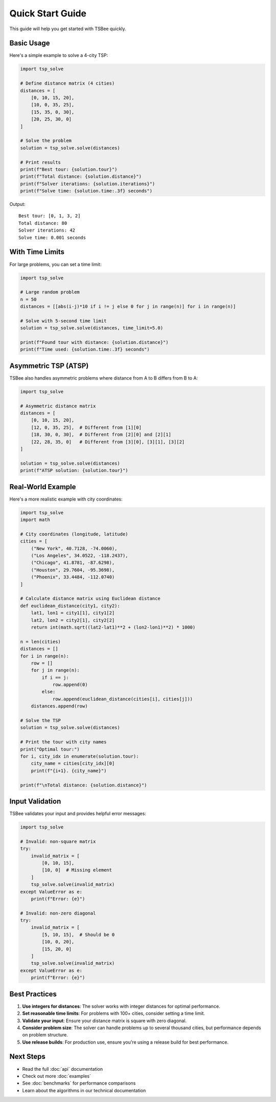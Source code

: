 Quick Start Guide
=================

This guide will help you get started with TSBee quickly.

Basic Usage
-----------

Here's a simple example to solve a 4-city TSP:

.. code-block:: python

    import tsp_solve

    # Define distance matrix (4 cities)
    distances = [
        [0, 10, 15, 20],
        [10, 0, 35, 25],
        [15, 35, 0, 30],
        [20, 25, 30, 0]
    ]

    # Solve the problem
    solution = tsp_solve.solve(distances)

    # Print results
    print(f"Best tour: {solution.tour}")
    print(f"Total distance: {solution.distance}")
    print(f"Solver iterations: {solution.iterations}")
    print(f"Solve time: {solution.time:.3f} seconds")

Output:
::

    Best tour: [0, 1, 3, 2]
    Total distance: 80
    Solver iterations: 42
    Solve time: 0.001 seconds

With Time Limits
----------------

For large problems, you can set a time limit:

.. code-block:: python

    import tsp_solve

    # Large random problem
    n = 50
    distances = [[abs(i-j)*10 if i != j else 0 for j in range(n)] for i in range(n)]

    # Solve with 5-second time limit
    solution = tsp_solve.solve(distances, time_limit=5.0)

    print(f"Found tour with distance: {solution.distance}")
    print(f"Time used: {solution.time:.3f} seconds")

Asymmetric TSP (ATSP)
--------------------

TSBee also handles asymmetric problems where distance from A to B differs from B to A:

.. code-block:: python

    import tsp_solve

    # Asymmetric distance matrix
    distances = [
        [0, 10, 15, 20],
        [12, 0, 35, 25],  # Different from [1][0]
        [18, 30, 0, 30],  # Different from [2][0] and [2][1]
        [22, 28, 35, 0]   # Different from [3][0], [3][1], [3][2]
    ]

    solution = tsp_solve.solve(distances)
    print(f"ATSP solution: {solution.tour}")

Real-World Example
------------------

Here's a more realistic example with city coordinates:

.. code-block:: python

    import tsp_solve
    import math

    # City coordinates (longitude, latitude)
    cities = [
        ("New York", 40.7128, -74.0060),
        ("Los Angeles", 34.0522, -118.2437),
        ("Chicago", 41.8781, -87.6298),
        ("Houston", 29.7604, -95.3698),
        ("Phoenix", 33.4484, -112.0740)
    ]

    # Calculate distance matrix using Euclidean distance
    def euclidean_distance(city1, city2):
        lat1, lon1 = city1[1], city1[2]
        lat2, lon2 = city2[1], city2[2]
        return int(math.sqrt((lat2-lat1)**2 + (lon2-lon1)**2) * 1000)

    n = len(cities)
    distances = []
    for i in range(n):
        row = []
        for j in range(n):
            if i == j:
                row.append(0)
            else:
                row.append(euclidean_distance(cities[i], cities[j]))
        distances.append(row)

    # Solve the TSP
    solution = tsp_solve.solve(distances)

    # Print the tour with city names
    print("Optimal tour:")
    for i, city_idx in enumerate(solution.tour):
        city_name = cities[city_idx][0]
        print(f"{i+1}. {city_name}")

    print(f"\nTotal distance: {solution.distance}")

Input Validation
---------------

TSBee validates your input and provides helpful error messages:

.. code-block:: python

    import tsp_solve

    # Invalid: non-square matrix
    try:
        invalid_matrix = [
            [0, 10, 15],
            [10, 0]  # Missing element
        ]
        tsp_solve.solve(invalid_matrix)
    except ValueError as e:
        print(f"Error: {e}")

    # Invalid: non-zero diagonal
    try:
        invalid_matrix = [
            [5, 10, 15],  # Should be 0
            [10, 0, 20],
            [15, 20, 0]
        ]
        tsp_solve.solve(invalid_matrix)
    except ValueError as e:
        print(f"Error: {e}")

Best Practices
--------------

1. **Use integers for distances**: The solver works with integer distances for optimal performance.

2. **Set reasonable time limits**: For problems with 100+ cities, consider setting a time limit.

3. **Validate your input**: Ensure your distance matrix is square with zero diagonal.

4. **Consider problem size**: The solver can handle problems up to several thousand cities, but performance depends on problem structure.

5. **Use release builds**: For production use, ensure you're using a release build for best performance.

Next Steps
----------

* Read the full :doc:`api` documentation
* Check out more :doc:`examples`
* See :doc:`benchmarks` for performance comparisons
* Learn about the algorithms in our technical documentation
